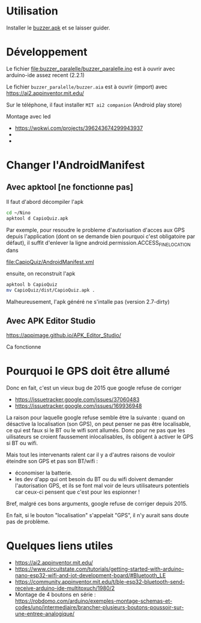 
* Utilisation

Installer le [[https://github.com/jahierwan/yohan-buzzer/raw/master/buzzer.apk][buzzer.apk]] et se laisser guider.

#+ATTR_HTML: :alt montage paralelle  :title Le montage paralelle :align right
#+ATTR_HTML: :width 50% :height 50%
[[./buzzer_paralelle/petitphoto-montage.jpg][./buzzer_paralelle/petitphoto-montage.jpg]]

* Développement

Le fichier file:buzzer_paralelle/buzzer_paralelle.ino est à ouvrir avec arduino-ide assez recent (2.2.1)

Le fichier =buzzer_paralelle/buzzer.aia= est à ouvrir (import) avec https://ai2.appinventor.mit.edu/

Sur le téléphone, il faut installer =MIT ai2 companion= (Android play store)

Montage avec led
- https://wokwi.com/projects/396243674299943937
- [[./buzzer_paralelle/schema-montage.jpg]]
- [[./buzzer_paralelle/montage-led.jpg]]

* Changer l'AndroidManifest

** Avec apktool [ne fonctionne pas]

Il faut d'abord décompiler l'apk

#+begin_src sh
 cd ~/Nino
 apktool d CapioQuiz.apk
#+end_src

Par exemple, pour resoudre le probleme d'autorisation d'acces aux GPS
depuis  l'application  (dont  on   se  demande  bien  pourquoi  c'est
obligatoire   par    défaut),   il   suffit   d'enlever    la   ligne
android.permission.ACCESS_FINE_LOCATION dans

file:CapioQuiz/AndroidManifest.xml

ensuite, on reconstruit l'apk

#+begin_src sh
 apktool b CapioQuiz
 mv CapioQuiz/dist/CapioQuiz.apk .
#+end_src

Malheureusement, l'apk généré ne s'intalle pas (version 2.7-dirty)

** Avec APK Editor Studio

https://appimage.github.io/APK_Editor_Studio/

Ca fonctionne

* Pourquoi le GPS doit être allumé

Donc en fait, c'est un vieux bug de 2015 que google refuse de corriger

- https://issuetracker.google.com/issues/37060483
- https://issuetracker.google.com/issues/169936948

La raison pour laquelle google refuse semble être la suivante : quand
on désactive  la localisation (son GPS),  on peut penser ne  pas être
localisable, ce qui est faux si le  BT ou le wifi sont allumés.  Donc
pour ne pas que les uilisateurs se croient faussement inlocalisables,
ils obligent à activer le GPS si BT ou wifi.

Mais tout les intervenants ralent car il y a d'autres raisons de vouloir
éteindre son GPS et pas son BT/wifi :
 - économiser la batterie.
 - les dev d'app qui ont besoin du BT ou du wifi doivent demander
   l'autorisation GPS, et  ils se font mal voir  de leurs utilisateurs
   potentiels car ceux-ci pensent que c'est pour les espionner !

Bref, malgré ces bons arguments, google refuse de corriger depuis 2015.

En fait, si le bouton  "localisation" s'appelait "GPS", il n'y aurait
sans doute pas de problème.

* Quelques liens utiles
- https://ai2.appinventor.mit.edu/
- https://www.circuitstate.com/tutorials/getting-started-with-arduino-nano-esp32-wifi-and-iot-development-board/#Bluetooth_LE
- https://community.appinventor.mit.edu/t/ble-esp32-bluetooth-send-receive-arduino-ide-multitoxuch/1980/2
- Montage de 4 boutons en série :  https://robdomo.com/arduino/exemples-montage-schemas-et-codes/uno/intermediaire/brancher-plusieurs-boutons-poussoir-sur-une-entree-analogique/
